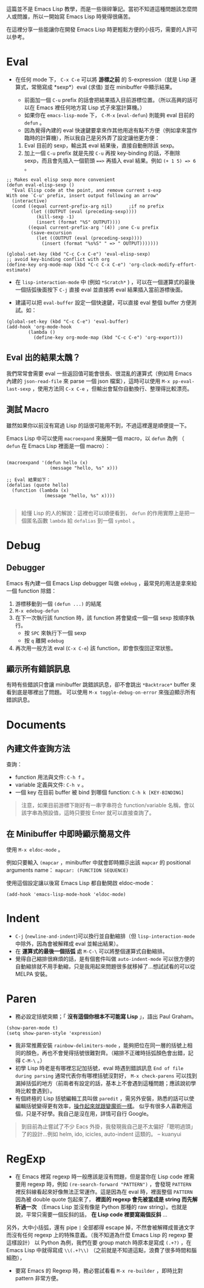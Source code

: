 這篇並不是 Emacs Lisp 教學，而是一些瑣碎筆記。當初不知道這種問題該怎麼問人或問誰，所以一開始寫 Emacs Lisp 時覺得很痛苦。

在這裡分享一些能讓你在開發 Emacs Lisp 時更輕鬆方便的小技巧，需要的人許可以參考。

* Eval

- 在任何 mode 下， =C-x C-e= 可以將 *游標之前* 的 S-expression（就是 Lisp 運算式，常簡寫成 *sexp*）eval (求值) 並在 minibuffer 中顯示結果。

  - 前面加一個 =C-u= prefix 的話會把結果插入目前游標位置。（所以高興的話可以在 Emacs 裡任何地方寫 Lisp 式子來當計算機。）
  - 如果你在 =emacs-lisp-mode= 下， =C-M-x=  (=eval-defun=) 則能夠 eval 目前的 =defun= 。
  - 因為覺得內建的 eval 快速鍵要拿來作其他用途有點不方便（例如拿來當作臨時的計算機），所以我自己是另外弄了設定讓他更方便：

  1. Eval 目前的 sexp，輸出其 eval 結果後，直接自動刪除該 sexp。
  2. 加上一個 =C-u= prefix 就是先按 =C-u= 再按 key-binding 的話，不刪除 sexp，而且會先插入一個箭頭 ~==>~ 再插入 eval 結果。例如 =(+ 1 5) => 6= 。
#+BEGIN_SRC elisp
;; Makes eval elisp sexp more convenient
(defun eval-elisp-sexp ()
  "Eval Elisp code at the point, and remove current s-exp
With one `C-u' prefix, insert output following an arrow"
  (interactive)
  (cond ((equal current-prefix-arg nil)      ;if no prefix
         (let ((OUTPUT (eval (preceding-sexp))))
           (kill-sexp -1)
           (insert (format "%S" OUTPUT))))
        ((equal current-prefix-arg '(4)) ;one C-u prefix
         (save-excursion
           (let ((OUTPUT (eval (preceding-sexp))))
             (insert (format "%s%S" " => " OUTPUT)))))))

(global-set-key (kbd "C-c C-x C-e") 'eval-elisp-sexp)
;; avoid key-binding conflict with org
(define-key org-mode-map (kbd "C-c C-x C-e") 'org-clock-modify-effort-estimate)
#+END_SRC

- 在 =lisp-interaction-mode= 中 (例如 =*Scratch*= ) ，可以在一個運算式的最後一個括弧後面按下 =C-j= 直接 eval 並直接將 eval 結果插入當前游標後面。

- 建議可以把 =eval-buffer= 設定一個快速鍵，可以直接 eval 整個 buffer 方便測試。如：

#+BEGIN_SRC elisp
  (global-set-key (kbd "C-c C-e") 'eval-buffer)
  (add-hook 'org-mode-hook
          (lambda ()
            (define-key org-mode-map (kbd "C-c C-e") 'org-export)))
#+END_SRC

** Eval 出的結果太醜？
我們常常會需要 eval 一些返回值可能會很長、很混亂的運算式（例如用 Emacs 內建的 =json-read-file= 來 parse 一個 json 檔案），這時可以使用 =M-x pp-eval-last-sexp= ，使用方法同 =C-x C-e= ，但輸出會幫你自動換行、整理得比較漂亮。

** 測試 Macro
雖然如果你以前沒有寫過 Lisp 的話很可能用不到，不過這裡還是順便提一下。

Emacs Lisp 中可以使用 =macroexpand= 來展開一個 macro，以 =defun= 為例 （ =defun= 在 Emacs Lisp 裡面是一個 macro）：

#+BEGIN_SRC elisp

  (macroexpand '(defun hello (x)
                  (message "hello, %s" x)))

  ;; Eval 結果如下：
  (defalias (quote hello)
    (function (lambda (x)
                (message "hello, %s" x))))

#+END_SRC

#+BEGIN_QUOTE
給懂 Lisp 的人的解說：這裡也可以順便看到， =defun= 的作用實際上是把一個匿名函數 =lambda= 給 =defalias= 到一個 =symbol= 。
#+END_QUOTE

* Debug
** Debugger
Emacs 有內建一個 Emacs Lisp debugger 叫做 =edebug= ，最常見的用法是拿來給一個 function 除錯：

1. 游標移動到一個 =(defun ...)= 的結尾
2. =M-x edebug-defun= 
3. 在下一次執行該 function 時，該 function 將會變成一個一個 sexp 按順序執行。
   - 按 =SPC= 來執行下一個 sexp
   - 按 =q= 離開 =edebug= 
4. 再次用一般方法 eval (=C-x C-e=) 該 function，即會恢復回正常狀態。

** 顯示所有錯誤訊息
有時有些錯誤只會讓 minibuffer 跳錯誤訊息，卻不會跳出 =*Backtrace*= buffer 來看到底是哪裡出了問題。
可以使用 =M-x toggle-debug-on-error= 來強迫顯示所有錯誤訊息。
* Documents
** 內建文件查詢方法
查詢：
- function 用法與文件: =C-h f= 。
- variable 定義與文件: =C-h v= 。
- 一個 key 在目前 buffer 被 bind 到哪個 function: =C-h k [KEY-BINDING]=

#+BEGIN_QUOTE
   注意，如果目前游標下剛好有一串字串符合 function/variable 名稱，會以該字串為預設值，這時只要按 Enter 就可以直接查詢了。
#+END_QUOTE

** 在 Minibuffer 中即時顯示簡易文件
使用 =M-x eldoc-mode= 。

例如只要輸入 =(mapcar= ，minibuffer 中就會即時顯示出該 =mapcar= 的 positional arguments name： =mapcar: (FUNCTION SEQUENCE)=

使用這個設定讓以後寫 Emacs Lisp 都自動開啟 eldoc-mode：
#+BEGIN_SRC elisp
(add-hook 'emacs-lisp-mode-hook 'eldoc-mode)
#+END_SRC

* Indent
    - =C-j= (=newline-and-indent=)可以換行並自動縮排（但 =lisp-interaction-mode= 中除外，因為會被解釋成 eval 並輸出結果）。
    - 在 *運算式的最後一個括弧* 處 =M-C-\= 可以將整個運算式自動縮排。
    - 覺得自己縮排很麻煩的話，是有個套件叫做 =auto-indent-mode= 可以很方便的自動縮排就不用手動縮，只是我用起來問題很多就移掉了...想試試看的可以從 MELPA 安裝。

* Paren

- 務必設定括號突顯；「 *沒有這個你根本不可能寫 Lisp* 」，語出 Paul Graham。

#+BEGIN_SRC elisp
  (show-paren-mode t)
  (setq show-paren-style 'expression)
#+END_SRC

-  我非常推薦安裝 =rainbow-delimiters-mode= ，能夠把位在同一層的括號上相同的顏色，再也不會覺得括號很難對齊。（縮排不正確時括弧顏色會出錯，記得 =C-M-\= 。）
-  初學 Lisp 時老是有哪裡忘記加括號，eval 時遇到錯誤訊息 =End of file during parsing= 通常代表你有哪裡括號沒對好， =M-x check-parens= 可以找到漏掉括弧的地方（前兩者有設定的話，基本上不會遇到這種問題；應該說初學時比較會遇到）。
-  有個終極的 Lisp 括號編輯工具叫做 =paredit= ，需另外安裝，熟悉的話可以使編輯括號變得更有效率，[[http://youtu.be/D6h5dFyyUX0][操作起來就跟變魔術一樣]]。 似乎有很多人喜歡用這個，只是不好學。我自己是沒在用，詳情可自行 Google。

#+BEGIN_QUOTE
到目前為止嘗試了不少 Eacs 外掛，我發現我自己是不太偏好「聰明過頭」了的設計...例如 helm, ido, icicles, auto-indent 這類的。 
-- kuanyui
#+END_QUOTE

* RegExp

-  在 Emacs 裡寫 regexp 時一般應該是沒有問題，但是當你在 Lisp code 裡需要用 regexp 時，例如 =(re-search-forward "PATTERN")= ，會發現 =PATTERN=  裡反斜線看起來好像無法正常運作。這是因為在 eval 時，裡面整個  =PATTERN=  因為被 double quote 包起來了， *裡面的 regexp 會先被當成是 string 而先解析過一次* （Emacs Lisp 並沒有像是 Python 那種的 raw string）。也就是說，平常只需要一個反斜的話， *在 Lisp code 裡要寫兩個反斜* ...

另外，大中小括弧，還有 pipe =|= 全部都得 escape 掉，不然會被解釋成普通文字而沒有任何 regexp 上的特殊意義。（我不知道為什麼 Emacs Lisp 的 regexp 要這樣設計） 以 Python 為例，我們在要 group match 時原本是寫成 =(.+?)= ，在 Emacs Lisp 中就得寫成 =\\(.+?\\)= （之前就是不知道這點，浪費了很多時間和腦細胞），

-  要寫 Emacs 的 Regexp 時，務必嘗試看看  =M-x re-builder=  ，即時比對 pattern 非常方便。



